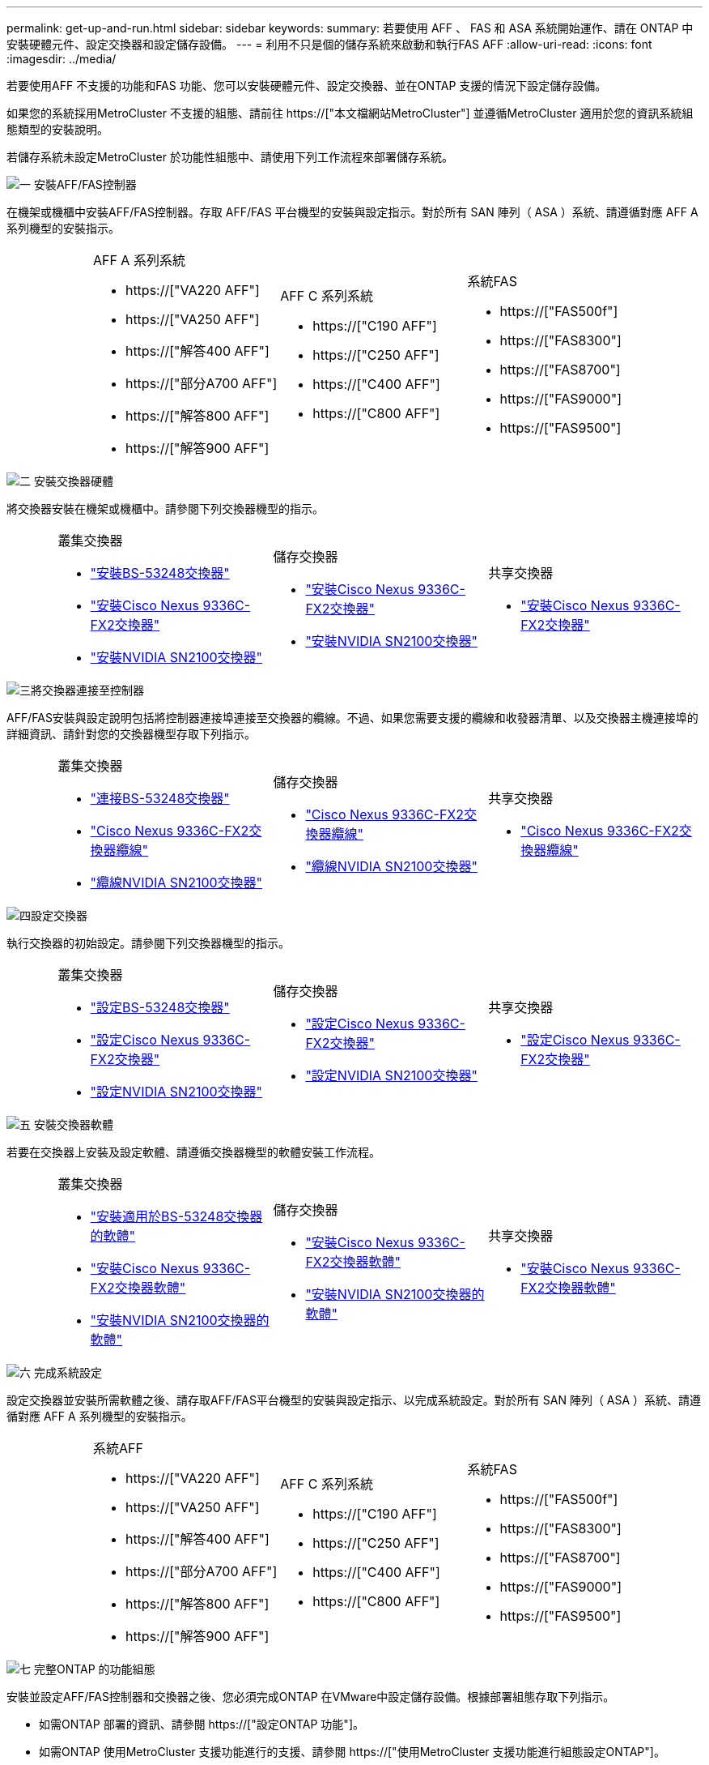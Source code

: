 ---
permalink: get-up-and-run.html 
sidebar: sidebar 
keywords:  
summary: 若要使用 AFF 、 FAS 和 ASA 系統開始運作、請在 ONTAP 中安裝硬體元件、設定交換器和設定儲存設備。 
---
= 利用不只是個的儲存系統來啟動和執行FAS AFF
:allow-uri-read: 
:icons: font
:imagesdir: ../media/


[role="lead"]
若要使用AFF 不支援的功能和FAS 功能、您可以安裝硬體元件、設定交換器、並在ONTAP 支援的情況下設定儲存設備。

如果您的系統採用MetroCluster 不支援的組態、請前往 https://["本文檔網站MetroCluster"] 並遵循MetroCluster 適用於您的資訊系統組態類型的安裝說明。

若儲存系統未設定MetroCluster 於功能性組態中、請使用下列工作流程來部署儲存系統。

.image:https://raw.githubusercontent.com/NetAppDocs/common/main/media/number-1.png["一"] 安裝AFF/FAS控制器
[role="quick-margin-para"]
在機架或機櫃中安裝AFF/FAS控制器。存取 AFF/FAS 平台機型的安裝與設定指示。對於所有 SAN 陣列（ ASA ）系統、請遵循對應 AFF A 系列機型的安裝指示。

[cols="4,9,9,9"]
|===


 a| 
 a| 
.AFF A 系列系統
* https://["VA220 AFF"]
* https://["VA250 AFF"]
* https://["解答400 AFF"]
* https://["部分A700 AFF"]
* https://["解答800 AFF"]
* https://["解答900 AFF"]

 a| 
.AFF C 系列系統
* https://["C190 AFF"]
* https://["C250 AFF"]
* https://["C400 AFF"]
* https://["C800 AFF"]

 a| 
.系統FAS
* https://["FAS500f"]
* https://["FAS8300"]
* https://["FAS8700"]
* https://["FAS9000"]
* https://["FAS9500"]


|===
.image:https://raw.githubusercontent.com/NetAppDocs/common/main/media/number-2.png["二"] 安裝交換器硬體
[role="quick-margin-para"]
將交換器安裝在機架或機櫃中。請參閱下列交換器機型的指示。

[cols="2,9,9,9"]
|===


 a| 
 a| 
.叢集交換器
* link:https://docs.netapp.com/us-en/ontap-systems-switches/switch-bes-53248/install-hardware-bes53248.html["安裝BS-53248交換器"]
* link:https://docs.netapp.com/us-en/ontap-systems-switches/switch-cisco-9336c-fx2/install-switch-9336c-cluster.html["安裝Cisco Nexus 9336C-FX2交換器"]
* link:https://docs.netapp.com/us-en/ontap-systems-switches/switch-nvidia-sn2100/install-hardware-sn2100-cluster.html["安裝NVIDIA SN2100交換器"]

 a| 
.儲存交換器
* link:https://docs.netapp.com/us-en/ontap-systems-switches/switch-cisco-9336c-fx2-storage/install-9336c-storage.html["安裝Cisco Nexus 9336C-FX2交換器"]
* link:https://docs.netapp.com/us-en/ontap-systems-switches/switch-nvidia-sn2100/install-hardware-sn2100-storage.html["安裝NVIDIA SN2100交換器"]

 a| 
.共享交換器
* link:https://docs.netapp.com/us-en/ontap-systems-switches/switch-cisco-9336c-fx2-shared/install-9336c-shared.html["安裝Cisco Nexus 9336C-FX2交換器"]


|===
.image:https://raw.githubusercontent.com/NetAppDocs/common/main/media/number-3.png["三"]將交換器連接至控制器
[role="quick-margin-para"]
AFF/FAS安裝與設定說明包括將控制器連接埠連接至交換器的纜線。不過、如果您需要支援的纜線和收發器清單、以及交換器主機連接埠的詳細資訊、請針對您的交換器機型存取下列指示。

[cols="2,9,9,9"]
|===


 a| 
 a| 
.叢集交換器
* link:https://docs.netapp.com/us-en/ontap-systems-switches/switch-bes-53248/configure-reqs-bes53248.html#configuration-requirements["連接BS-53248交換器"]
* link:https://docs.netapp.com/us-en/ontap-systems-switches/switch-cisco-9336c-fx2/setup-worksheet-9336c-cluster.html["Cisco Nexus 9336C-FX2交換器纜線"]
* link:https://docs.netapp.com/us-en/ontap-systems-switches/switch-nvidia-sn2100/cabling-considerations-sn2100-cluster.html["纜線NVIDIA SN2100交換器"]

 a| 
.儲存交換器
* link:https://docs.netapp.com/us-en/ontap-systems-switches/switch-cisco-9336c-fx2-storage/setup-worksheet-9336c-storage.html["Cisco Nexus 9336C-FX2交換器纜線"]
* link:https://docs.netapp.com/us-en/ontap-systems-switches/switch-nvidia-sn2100/cabling-considerations-sn2100-storage.html["纜線NVIDIA SN2100交換器"]

 a| 
.共享交換器
* link:https://docs.netapp.com/us-en/ontap-systems-switches/switch-cisco-9336c-fx2-shared/cable-9336c-shared.html["Cisco Nexus 9336C-FX2交換器纜線"]


|===
.image:https://raw.githubusercontent.com/NetAppDocs/common/main/media/number-4.png["四"]設定交換器
[role="quick-margin-para"]
執行交換器的初始設定。請參閱下列交換器機型的指示。

[cols="2,9,9,9"]
|===


 a| 
 a| 
.叢集交換器
* link:https://docs.netapp.com/us-en/ontap-systems-switches/switch-bes-53248/configure-install-initial.html["設定BS-53248交換器"]
* link:https://docs.netapp.com/us-en/ontap-systems-switches/switch-cisco-9336c-fx2/setup-switch-9336c-cluster.html["設定Cisco Nexus 9336C-FX2交換器"]
* link:https://docs.netapp.com/us-en/ontap-systems-switches/switch-nvidia-sn2100/configure-sn2100-cluster.html["設定NVIDIA SN2100交換器"]

 a| 
.儲存交換器
* link:https://docs.netapp.com/us-en/ontap-systems-switches/switch-cisco-9336c-fx2-storage/setup-switch-9336c-storage.html["設定Cisco Nexus 9336C-FX2交換器"]
* link:https://docs.netapp.com/us-en/ontap-systems-switches/switch-nvidia-sn2100/configure-sn2100-storage.html["設定NVIDIA SN2100交換器"]

 a| 
.共享交換器
* link:https://docs.netapp.com/us-en/ontap-systems-switches/switch-cisco-9336c-fx2-shared/setup-and-configure-9336c-shared.html["設定Cisco Nexus 9336C-FX2交換器"]


|===
.image:https://raw.githubusercontent.com/NetAppDocs/common/main/media/number-5.png["五"] 安裝交換器軟體
[role="quick-margin-para"]
若要在交換器上安裝及設定軟體、請遵循交換器機型的軟體安裝工作流程。

[cols="2,9,9,9"]
|===


 a| 
 a| 
.叢集交換器
* link:https://docs.netapp.com/us-en/ontap-systems-switches/switch-bes-53248/configure-software-overview-bes53248.html["安裝適用於BS-53248交換器的軟體"]
* link:https://docs.netapp.com/us-en/ontap-systems-switches/switch-cisco-9336c-fx2/configure-software-overview-9336c-cluster.html["安裝Cisco Nexus 9336C-FX2交換器軟體"]
* link:https://docs.netapp.com/us-en/ontap-systems-switches/switch-nvidia-sn2100/configure-software-overview-sn2100-cluster.html["安裝NVIDIA SN2100交換器的軟體"]

 a| 
.儲存交換器
* link:https://docs.netapp.com/us-en/ontap-systems-switches/switch-cisco-9336c-fx2-storage/configure-software-overview-9336c-storage.html["安裝Cisco Nexus 9336C-FX2交換器軟體"]
* link:https://docs.netapp.com/us-en/ontap-systems-switches/switch-nvidia-sn2100/configure-software-sn2100-storage.html["安裝NVIDIA SN2100交換器的軟體"]

 a| 
.共享交換器
* link:https://docs.netapp.com/us-en/ontap-systems-switches/switch-cisco-9336c-fx2-shared/configure-software-overview-9336c-shared.html["安裝Cisco Nexus 9336C-FX2交換器軟體"]


|===
.image:https://raw.githubusercontent.com/NetAppDocs/common/main/media/number-6.png["六"] 完成系統設定
[role="quick-margin-para"]
設定交換器並安裝所需軟體之後、請存取AFF/FAS平台機型的安裝與設定指示、以完成系統設定。對於所有 SAN 陣列（ ASA ）系統、請遵循對應 AFF A 系列機型的安裝指示。

[cols="4,9,9,9"]
|===


 a| 
 a| 
.系統AFF
* https://["VA220 AFF"]
* https://["VA250 AFF"]
* https://["解答400 AFF"]
* https://["部分A700 AFF"]
* https://["解答800 AFF"]
* https://["解答900 AFF"]

 a| 
.AFF C 系列系統
* https://["C190 AFF"]
* https://["C250 AFF"]
* https://["C400 AFF"]
* https://["C800 AFF"]

 a| 
.系統FAS
* https://["FAS500f"]
* https://["FAS8300"]
* https://["FAS8700"]
* https://["FAS9000"]
* https://["FAS9500"]


|===
.image:https://raw.githubusercontent.com/NetAppDocs/common/main/media/number-7.png["七"] 完整ONTAP 的功能組態
[role="quick-margin-para"]
安裝並設定AFF/FAS控制器和交換器之後、您必須完成ONTAP 在VMware中設定儲存設備。根據部署組態存取下列指示。

[role="quick-margin-list"]
* 如需ONTAP 部署的資訊、請參閱 https://["設定ONTAP 功能"]。
* 如需ONTAP 使用MetroCluster 支援功能進行的支援、請參閱 https://["使用MetroCluster 支援功能進行組態設定ONTAP"]。

